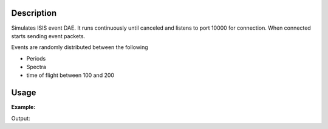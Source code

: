 .. algorithm::

.. summary::

.. alias::

.. properties::

Description
-----------

Simulates ISIS event DAE. It runs continuously until canceled and
listens to port 10000 for connection. When connected starts sending
event packets.

Events are randomly distributed between the following 
 
- Periods
- Spectra
- time of flight between 100 and 200


Usage
-----

**Example:**

.. testcode:: exFakeISISEventDAE
    
    from threading import Thread

    def startFakeDAE():
        # This will generate 2000 events roughly every 20ms, so about 50,000 events/sec 
        # They will be randomly shared across the 100 spectra
        # and have a time of flight between 100 and 200
        try:
            FakeISISEventDAE(NPeriods=1,NSpectra=100,Rate=20,NEvents=1000)
        except RuntimeError:
            pass

    thread = Thread(target = startFakeDAE)
    thread.start()

    oldFacility = ConfigService.getFacility().name()
    ConfigService.setFacility("TEST_LIVE")

    # start a Live data listener updating every second, that rebins the data
    # and replaces the results each time with those of the last second.
    StartLiveData(Instrument='ISIS_EVENT', OutputWorkspace='wsOut', UpdateEvery=1,
        ProcessingAlgorithm='Rebin', ProcessingProperties='Params=100,10,200;PreserveEvents=1', 
        AccumulationMethod='Replace', PreserveEvents=True, AccumulationWorkspace='wsAccum')

    # give it a couple of seconds before stopping it
    Pause(2)

    # This will cancel both algorithms 
    # you can do the same in the GUI 
    # by clicking on the details button on the bottom right
    AlgorithmManager.newestInstanceOf("MonitorLiveData").cancel()
    AlgorithmManager.newestInstanceOf("FakeISISEventDAE").cancel()
    thread.join()
    ConfigService.setFacility(oldFacility)

    #get the ouput workspace
    wsOut = mtd["wsOut"]
    print "The workspace contains %i events" % wsOut.getNumberEvents()


Output:


.. testoutput:: exFakeISISEventDAE
   :options: +ELLIPSIS, +NORMALIZE_WHITESPACE

    The workspace contains ... events



.. categories::
